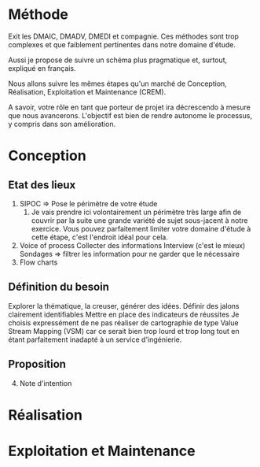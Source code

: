 * Méthode
:PROPERTIES:
:CUSTOM_ID: méthode
:END:
Exit les DMAIC, DMADV, DMEDI et compagnie. Ces méthodes sont trop
complexes et que faiblement pertinentes dans notre domaine d'étude.

Aussi je propose de suivre un schéma plus pragmatique et, surtout,
expliqué en français.

Nous allons suivre les mêmes étapes qu'un marché de Conception,
Réalisation, Exploitation et Maintenance (CREM).

A savoir, votre rôle en tant que porteur de projet ira décrescendo à
mesure que nous avancerons. L'objectif est bien de rendre autonome le
processus, y compris dans son amélioration.

* Conception
:PROPERTIES:
:CUSTOM_ID: conception
:END:
** Etat des lieux
:PROPERTIES:
:CUSTOM_ID: etat-des-lieux
:END:
1. SIPOC \(\Rightarrow\) Pose le périmètre de votre étude
   1. Je vais prendre ici volontairement un périmètre très large afin de
      couvrir par la suite une grande variété de sujet sous-jacent à
      notre exercice. Vous pouvez parfaitement limiter votre domaine
      d'étude à cette étape, c'est l'endroit idéal pour cela.
2. Voice of process Collecter des informations Interview (c'est le
   mieux) Sondages \(\Rightarrow\) filtrer les information pour ne
   garder que le nécessaire
3. Flow charts

** Définition du besoin
:PROPERTIES:
:CUSTOM_ID: définition-du-besoin
:END:
Explorer la thématique, la creuser, générer des idées. Définir des
jalons clairement identifiables Mettre en place des indicateurs de
réussites Je choisis expressément de ne pas réaliser de cartographie de
type Value Stream Mapping (VSM) car ce serait bien trop lourd et trop
long tout en étant parfaitement inadapté à un service d'ingénierie.

** Proposition
:PROPERTIES:
:CUSTOM_ID: proposition
:END:
4. [@4] Note d'intention

* Réalisation
:PROPERTIES:
:CUSTOM_ID: réalisation
:END:
* Exploitation et Maintenance
:PROPERTIES:
:CUSTOM_ID: exploitation-et-maintenance
:END:
